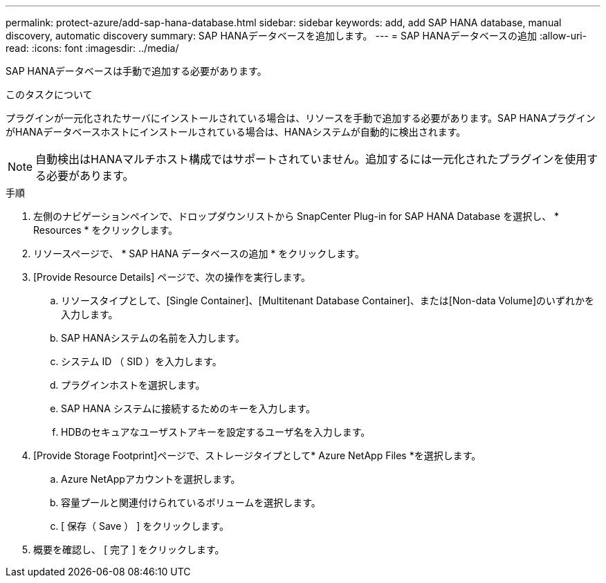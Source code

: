 ---
permalink: protect-azure/add-sap-hana-database.html 
sidebar: sidebar 
keywords: add, add SAP HANA database, manual discovery, automatic discovery 
summary: SAP HANAデータベースを追加します。 
---
= SAP HANAデータベースの追加
:allow-uri-read: 
:icons: font
:imagesdir: ../media/


[role="lead"]
SAP HANAデータベースは手動で追加する必要があります。

.このタスクについて
プラグインが一元化されたサーバにインストールされている場合は、リソースを手動で追加する必要があります。SAP HANAプラグインがHANAデータベースホストにインストールされている場合は、HANAシステムが自動的に検出されます。


NOTE: 自動検出はHANAマルチホスト構成ではサポートされていません。追加するには一元化されたプラグインを使用する必要があります。

.手順
. 左側のナビゲーションペインで、ドロップダウンリストから SnapCenter Plug-in for SAP HANA Database を選択し、 * Resources * をクリックします。
. リソースページで、 * SAP HANA データベースの追加 * をクリックします。
. [Provide Resource Details] ページで、次の操作を実行します。
+
.. リソースタイプとして、[Single Container]、[Multitenant Database Container]、または[Non-data Volume]のいずれかを入力します。
.. SAP HANAシステムの名前を入力します。
.. システム ID （ SID ）を入力します。
.. プラグインホストを選択します。
.. SAP HANA システムに接続するためのキーを入力します。
.. HDBのセキュアなユーザストアキーを設定するユーザ名を入力します。


. [Provide Storage Footprint]ページで、ストレージタイプとして* Azure NetApp Files *を選択します。
+
.. Azure NetAppアカウントを選択します。
.. 容量プールと関連付けられているボリュームを選択します。
.. [ 保存（ Save ） ] をクリックします。


. 概要を確認し、 [ 完了 ] をクリックします。

